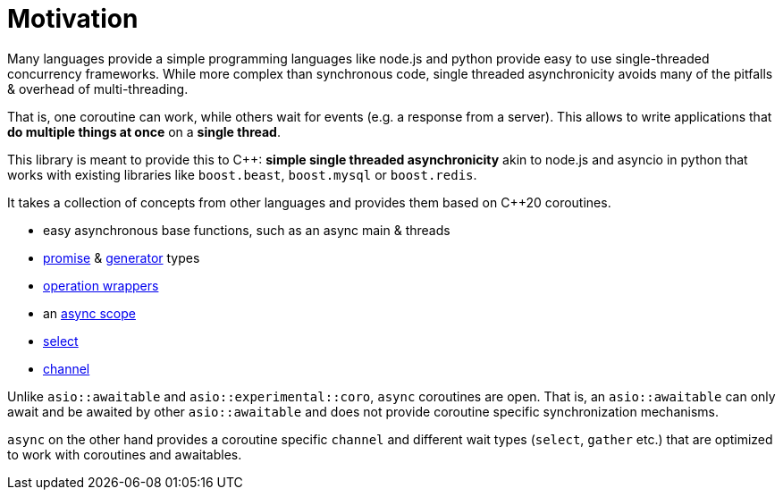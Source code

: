 = Motivation

Many languages provide a simple programming languages
like node.js and python provide easy to use single-threaded concurrency frameworks.
While more complex than synchronous code,
single threaded asynchronicity avoids many of the pitfalls & overhead of multi-threading.

That is, one coroutine can work, while others wait for events (e.g. a response from a server).
This allows to write applications that *do multiple things at once* on a *single thread*.

This library is meant to provide this to C++: *simple single threaded asynchronicity*
akin to node.js and asyncio in python that works with existing libraries like
`boost.beast`, `boost.mysql` or `boost.redis`.

It takes a collection of concepts from other languages and provides them based on  C++20 coroutines.

 - easy asynchronous base functions, such as an async main & threads
 - <<promise, promise>> & <<generator, generator>> types
 - <<op, operation wrappers>>
 - an <<with, async scope>>
 - <<select, select>>
 - <<channel, channel>>

Unlike `asio::awaitable` and `asio::experimental::coro`, `async` coroutines are open.
That is, an `asio::awaitable` can only await and be awaited by other `asio::awaitable`
and does not provide coroutine specific synchronization mechanisms.

`async` on the other hand provides a coroutine specific `channel`
and different wait types (`select`, `gather` etc.) that are optimized
to work with coroutines and awaitables.

